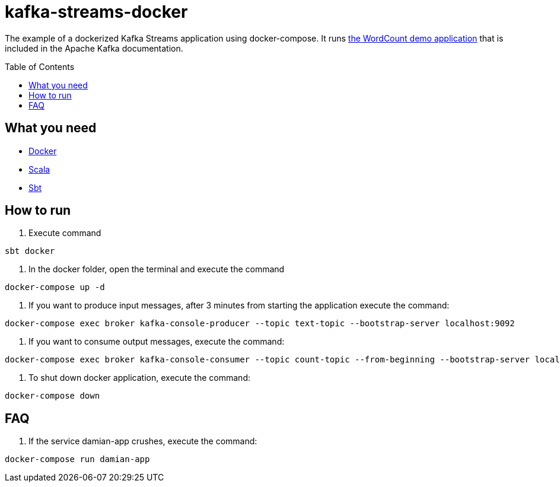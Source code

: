 = kafka-streams-docker
:toc: preamble
//:toc-title: pass:[<h3>Contents</h3>]

The example of a dockerized Kafka Streams application using docker-compose. It runs  https://kafka.apache.org/25/documentation/streams/developer-guide/dsl-api.html[the WordCount demo application] that is included in the Apache Kafka documentation.

== What you need

* https://docs.docker.com/get-docker/[Docker]
* https://www.scala-lang.org/download/all.html[Scala]
* https://www.scala-sbt.org/download.html[Sbt]

== How to run

. Execute command

----
sbt docker
----
. In the docker folder, open the terminal and execute the command
[source, text]
----
docker-compose up -d
----
. If you want to produce input messages, after 3 minutes from starting the application execute the command:
[source, text]
----
docker-compose exec broker kafka-console-producer --topic text-topic --bootstrap-server localhost:9092
----
. If you want to consume output messages, execute the command:
[source, text]
----
docker-compose exec broker kafka-console-consumer --topic count-topic --from-beginning --bootstrap-server localhost:9092
----
. To shut down docker application, execute the command:
[source, text]
----
docker-compose down
----
== FAQ

. If the service damian-app crushes, execute the command:
[source, text]
----
docker-compose run damian-app
----


